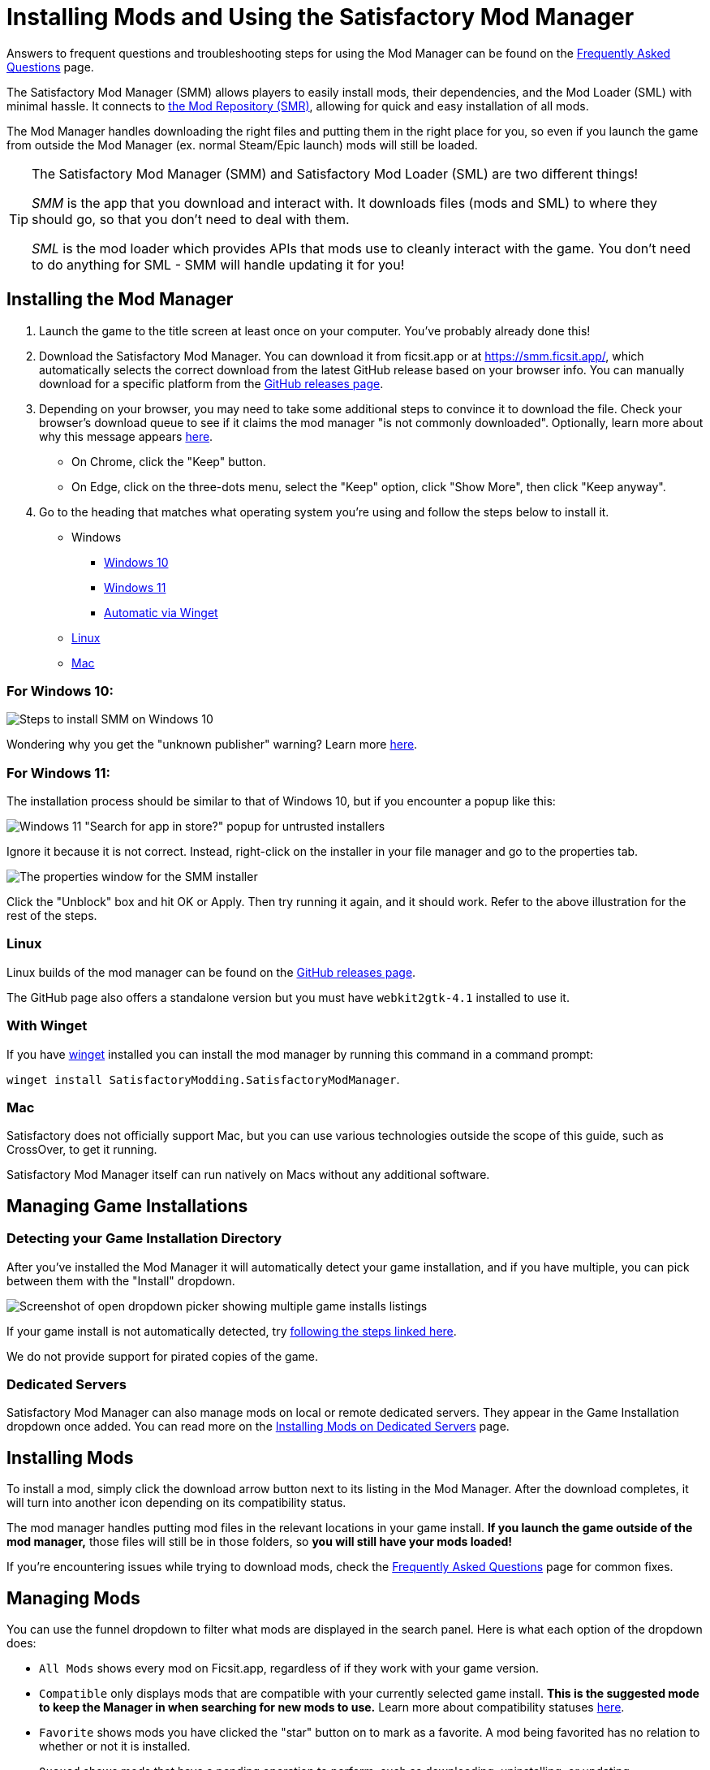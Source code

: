 = Installing Mods and Using the Satisfactory Mod Manager

====
Answers to frequent questions and troubleshooting steps for using the Mod Manager
can be found on the xref:faq.adoc[Frequently Asked Questions] page.
====

The Satisfactory Mod Manager (SMM) allows players to easily install
mods, their dependencies, and the Mod Loader (SML) with minimal hassle.
It connects to https://ficsit.app/[the Mod Repository (SMR)],
allowing for quick and easy installation of all mods.

The Mod Manager handles downloading the right files and putting them in the right place for you,
so even if you launch the game from outside the Mod Manager (ex. normal Steam/Epic launch)
mods will still be loaded.

[TIP]
====
The Satisfactory Mod Manager (SMM) and Satisfactory Mod Loader (SML) are two different things!

_SMM_ is the app that you download and interact with.
It downloads files (mods and SML) to where they should go, so that you don't need to deal with them.

_SML_ is the mod loader which provides APIs that mods use to cleanly interact with the game.
You don't need to do anything for SML - SMM will handle updating it for you!
====

[id="Installation"]
== Installing the Mod Manager

1. Launch the game to the title screen at least once on your computer.
You've probably already done this!

2. Download the Satisfactory Mod Manager.
You can download it from ficsit.app or at https://smm.ficsit.app/,
which automatically selects the correct download from the latest GitHub release based on your browser info.
You can manually download for a specific platform from the
https://github.com/satisfactorymodding/SatisfactoryModManager/releases[GitHub releases page].

3. Depending on your browser, you may need to take some additional steps to convince it to download the file.
Check your browser's download queue to see if it claims the mod manager "is not commonly downloaded".
Optionally, learn more about why this message appears
xref:faq.adoc#_are_satisfactory_mods_safe[here].
  - On Chrome, click the "Keep" button.
  - On Edge, click on the three-dots menu, select the "Keep" option,
    click "Show More", then click "Keep anyway".
4. Go to the heading that matches what operating system you're using and follow the steps below to install it.

** Windows
*** link:#Install_Win10[Windows 10]
*** link:#Install_Win11[Windows 11]
*** link:#Install_Winget[Automatic via Winget]
** link:#Install_Linux[Linux]
** link:#Install_Mac[Mac]

[id="Install_Win10"]
=== For Windows 10:

image:FAQ/win10_install_smm_guide.png[Steps to install SMM on Windows 10]

Wondering why you get the "unknown publisher" warning?
Learn more xref:faq.adoc#_are_satisfactory_mods_safe[here].

[id="Install_Win11"]
=== For Windows 11:

The installation process should be similar to that of Windows 10, but if you encounter a popup like this:

image:FAQ/win11_subtle_block.png[Windows 11 "Search for app in store?" popup for untrusted installers]

Ignore it because it is not correct. Instead, right-click on the installer in your file manager and go to the properties tab.

image:FAQ/smm_installer_properties_unblock.png[The properties window for the SMM installer]

Click the "Unblock" box and hit OK or Apply. Then try running it again, and it should work. Refer to the above illustration
for the rest of the steps.

[id="Install_Linux"]
=== Linux

Linux builds of the mod manager can be found on the
https://github.com/satisfactorymodding/SatisfactoryModManager/releases[GitHub releases page].

The GitHub page also offers a standalone version
but you must have `+webkit2gtk-4.1+` installed to use it.

[id="Install_Winget"]
=== With Winget

If you have
https://learn.microsoft.com/en-us/windows/package-manager/winget/[winget]
installed you can install the mod manager by running this command in a command prompt:

`winget install SatisfactoryModding.SatisfactoryModManager`.

[id="Install_Mac"]
=== Mac

Satisfactory does not officially support Mac,
but you can use various technologies outside the scope of this guide,
such as CrossOver, to get it running.

Satisfactory Mod Manager itself can run natively on Macs without any additional software.

== Managing Game Installations

=== Detecting your Game Installation Directory

After you've installed the Mod Manager it will automatically detect your game installation,
and if you have multiple, you can pick between them with the "Install" dropdown.

image:FAQ/SmmSelectInstall.png[Screenshot of open dropdown picker showing multiple game installs listings]

If your game install is not automatically detected,
try xref:faq.adoc#_the_mod_manager_cant_find_my_game[following the steps linked here].

We do not provide support for pirated copies of the game.

=== Dedicated Servers

Satisfactory Mod Manager can also manage mods on local or remote dedicated servers.
They appear in the Game Installation dropdown once added.
You can read more on the xref:ForUsers/DedicatedServerSetup.adoc[Installing Mods on Dedicated Servers] page.

== Installing Mods

To install a mod, simply click the download arrow button next to its listing in the Mod Manager.
After the download completes, it will turn into another icon depending on its compatibility status.

The mod manager handles putting mod files in the relevant locations in your game install.
**If you launch the game outside of the mod manager,**
those files will still be in those folders, so **you will still have your mods loaded!**

If you're encountering issues while trying to download mods,
check the xref:faq.adoc[Frequently Asked Questions] page for common fixes.

== Managing Mods

You can use the funnel dropdown to filter what mods are displayed in the search panel.
Here is what each option of the dropdown does:

- `All Mods` shows every mod on Ficsit.app, regardless of if they work with your game version.
- `Compatible` only displays mods that are compatible with your currently selected game install.
  **This is the suggested mode to keep the Manager in when searching for new mods to use.**
  Learn more about compatibility statuses xref:faq.adoc#_do_mods_work_with_experimental[here].
- `Favorite` shows mods you have clicked the "star" button on to mark as a favorite.
  A mod being favorited has no relation to whether or not it is installed.
- `Queued` shows mods that have a pending operation to perform, such as downloading, uninstalling, or updating.
- The `Installed` option shows all mods that you have directly chosen to download, regardless of if they have been paused or not.
- The `Dependency` option shows all mods that have been downloaded because they are required by another mod you Installed to function.
- The `Not Installed` is the opposite of Installed, only showing mods that you have not directly chosen to download.
  This still includes mods that are dependencies of other mods you have installed.
- `Enabled` shows all mods that will load when you launch the game.
  It's a combination of the Installed and Dependency options.
- `Disabled` is the opposite of Enabled, only showing mods you have downloaded but have "paused," which means they will not be loaded.
  Dependency mods will never show up here because they are removed when no other enabled mods require them.

== Profiles

Profiles are a convenient way to manage a collection of mods.
Use them to switch between different sets of mods for different playthroughs or multiplayer sessions.

You can create, rename, and delete profiles using the buttons near the dropdown.

image:FAQ/CreateProfile.png[Creating a new profile]

Use the dropdown to pick which profile you have selected.
Selecting a profile will immediately unload the mods from the previous profile
and set up the mods in the new profile.

Add or remove mods from a profile by using the mod manager as normal with that profile selected.

=== Sharing Profiles

The mod manager allows you to export your profile as a file others can import to install the same mods.

image:FAQ/SmmImportExport.png[SMM Import/Export screenshot]

If you're looking to share your mods list in a more human-readable format,
use the "Copy mods list" option in the "Mod Manager Settings" menu.

== Uninstalling Mods

If you want to turn off mods, you must disable them **from the mod manager** so the files get removed.

To remove a mod from your system, use the box-check button that has taken the place of the download arrow -
it will turn into a trash can when you hover over it.

Alternatively, click the Play button to "Pause" the mod,
preventing it from loading with the game but still keeping the files downloaded on your computer.
This can be useful if you want to temporarily turn a mod off for troubleshooting something.

If you're trying to remove a specific mod from your mod manager profile and it's not working,
try creating a new profile.
You could also try
xref:faq.adoc#_how_do_i_share_my_mods_with_my_friends_for_multiplayer[exporting your profile],
editing the file to delete the mod listing, then importing it again.

== Turning Off All Mods

To turn off mods entirely, click "Mods off" in the top left corner of the mod manager.

image:FAQ/TurnOffMods.png[Satisfactory Mod Manager Off Switch]

If this fails for some reason, delete the "Mods" folder from your
xref:faq.adoc#_where_are_my_game_files_located[game's install directory] manually.

[id="InstallSpecificModVersion"]
== Installing a Specific Version of a Mod

By default, the Mod Manager will automatically install the latest version of a mod that it thinks is compatible with your game version.
However, it will avoid versions that end in a prerelease tag (ex. `1.0.0-PrereleaseTagHere`).

If you want to install a specific version of a mod, such as a prerelease version,
click the mod's listing to expand the description panel
then click the "Change version" dropdown.
Click the left side of an entry to lock to exactly that version.
Click the right side of an entry to lock to that version or newer.

image:FAQ/InstallSpecificModVersion.png[Annotated screenshot of selecting a specific mod version to install]

== Troubleshooting

Answers to frequent questions and troubleshooting steps for using the Mod Manager
can be found on the xref:faq.adoc[Frequently Asked Questions] page.

== Source Code

The Mod Manager is written with Wails (Go and Typescript), Svelte, and Skeleton, and is open source.
You can find the source code on
https://github.com/satisfactorymodding/SatisfactoryModManager[GitHub]!
